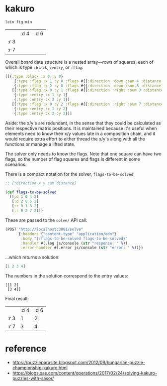 * kakuro

#+begin_src sh
lein fig:min
#+end_src

|      | :d 4 | :d 6 |
| :r 3 |      |      |
| :r 7 |      |      |

Overall board data structure is a nested array—rows of squares, each of which is type ~:black~, ~:entry~, or ~:flag~:

#+begin_src clojure
[[{:type :black :x 0 :y 0}
    {:type :flag :x 1 :y 0 :flags #{{:direction :down :sum 4 :distance 2}}}
    {:type :flag :x 2 :y 0 :flags #{{:direction :down :sum 6 :distance 2}}}]
   [{:type :flag :x 0 :y 1 :flags #{{:direction :right :sum 3 :distance 2}}}
    {:type :entry :x 1 :y 1}
    {:type :entry :x 2 :y 1}]
   [{:type :flag :x 0 :y 2 :flags #{{:direction :right :sum 7 :distance 2}}}
    {:type :entry :x 1 :y 2}
    {:type :entry :x 2 :y 2}]]
#+end_src

Aside: the x/y's are redundant, in the sense that they could be calculated as their respective matrix positions. It is maintained because it's useful when elements need to know their x/y values late in a composition chain, and it would require extra effort to either thread the x/y's along with all the functions or manage a lifted state.

The solver only needs to know the flags. Note that one square can have two flags, so the number of flag squares and flags is different in some scenarios.

There is a compact notation for the solver, ~flags-to-be-solved~:

#+begin_src clojure
;; [:direction x y sum distance]

(def flags-to-be-solved
  [[:d 1 0 4 2]
   [:d 2 0 6 2]
   [:r 0 1 3 2]
   [:r 0 2 7 2]])
#+end_src

These are passed to the ~solve/~ API call:

#+begin_src clojure
(POST "http://localhost:3001/solve"
      {:headers {"content-type" "application/edn"}
       :body "{:flags-to-be-solved flags-to-be-solved}"
       :handler #(.log js/console (str "response: " %))
       :error-handler #(.error js/console (str "error: " %))})
#+end_src

...which returns a solution:

#+begin_src clojure
[1 2 3 4]
#+end_src

The numbers in the solution correspond to the entry values:

#+begin_src
[[1 2]
 [3 4]]
#+end_src

Final result:

|      | :d 4 | :d 6 |
| :r 3 |    1 |    2 |
| :r 7 |    3 |    4 |

* reference

- https://puzzleparasite.blogspot.com/2012/09/hungarian-puzzle-championship-kakuro.html
- https://blogs.sas.com/content/operations/2017/02/24/solving-kakuro-puzzles-with-sasor/
